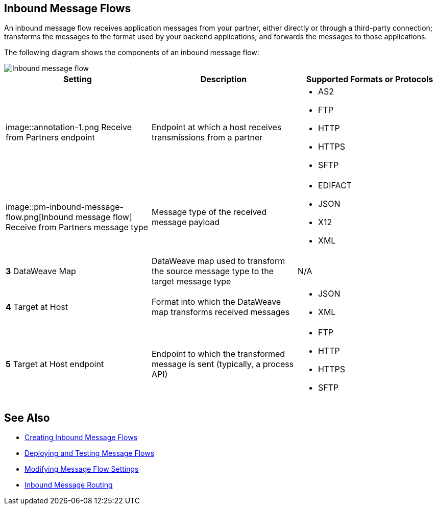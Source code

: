 == Inbound Message Flows

An inbound message flow receives application messages from your partner, either directly or through a third-party connection; transforms the messages to the format used by your backend applications; and forwards the messages to those applications.

The following diagram shows the components of an inbound message flow:

image::pm-inbound-message-flow.png[Inbound message flow]

|===
|Setting |Description |Supported Formats or Protocols

| image::annotation-1.png  Receive from Partners endpoint
| Endpoint at which a host receives transmissions from a partner a|
* AS2
* FTP
* HTTP
* HTTPS
* SFTP

|  image::pm-inbound-message-flow.png[Inbound message flow] Receive from Partners message type |Message type of the received message payload a|
* EDIFACT
* JSON
* X12
* XML

|*3*  DataWeave Map |DataWeave map used to transform the source message type to the target message type a| N/A

|*4*  Target at Host |Format into which the DataWeave map transforms received messages a|
* JSON
* XML

|*5*  Target at Host
endpoint | Endpoint to which the transformed message is sent (typically, a process API)
 a|
* FTP
* HTTP
* HTTPS
* SFTP
|===

== See Also

* xref:create-inbound-message-flow.adoc[Creating Inbound Message Flows]
* xref:deploy-message-flows.adoc[Deploying and Testing Message Flows]
* xref:manage-message-flows.adoc[Modifying Message Flow Settings]
* xref:inbound-message-routing.adoc[Inbound Message Routing]
